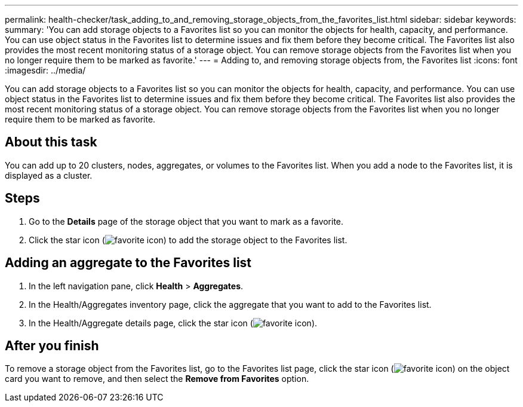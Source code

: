 ---
permalink: health-checker/task_adding_to_and_removing_storage_objects_from_the_favorites_list.html
sidebar: sidebar
keywords: 
summary: 'You can add storage objects to a Favorites list so you can monitor the objects for health, capacity, and performance. You can use object status in the Favorites list to determine issues and fix them before they become critical. The Favorites list also provides the most recent monitoring status of a storage object. You can remove storage objects from the Favorites list when you no longer require them to be marked as favorite.'
---
= Adding to, and removing storage objects from, the Favorites list
:icons: font
:imagesdir: ../media/

[.lead]
You can add storage objects to a Favorites list so you can monitor the objects for health, capacity, and performance. You can use object status in the Favorites list to determine issues and fix them before they become critical. The Favorites list also provides the most recent monitoring status of a storage object. You can remove storage objects from the Favorites list when you no longer require them to be marked as favorite.

== About this task

You can add up to 20 clusters, nodes, aggregates, or volumes to the Favorites list. When you add a node to the Favorites list, it is displayed as a cluster.

== Steps

. Go to the *Details* page of the storage object that you want to mark as a favorite.
. Click the star icon (image:../media/favorite_icon.gif[]) to add the storage object to the Favorites list.

== Adding an aggregate to the Favorites list

. In the left navigation pane, click *Health* > *Aggregates*.
. In the Health/Aggregates inventory page, click the aggregate that you want to add to the Favorites list.
. In the Health/Aggregate details page, click the star icon (image:../media/favorite_icon.gif[]).

== After you finish

To remove a storage object from the Favorites list, go to the Favorites list page, click the star icon (image:../media/favorite_icon.gif[]) on the object card you want to remove, and then select the *Remove from Favorites* option.
